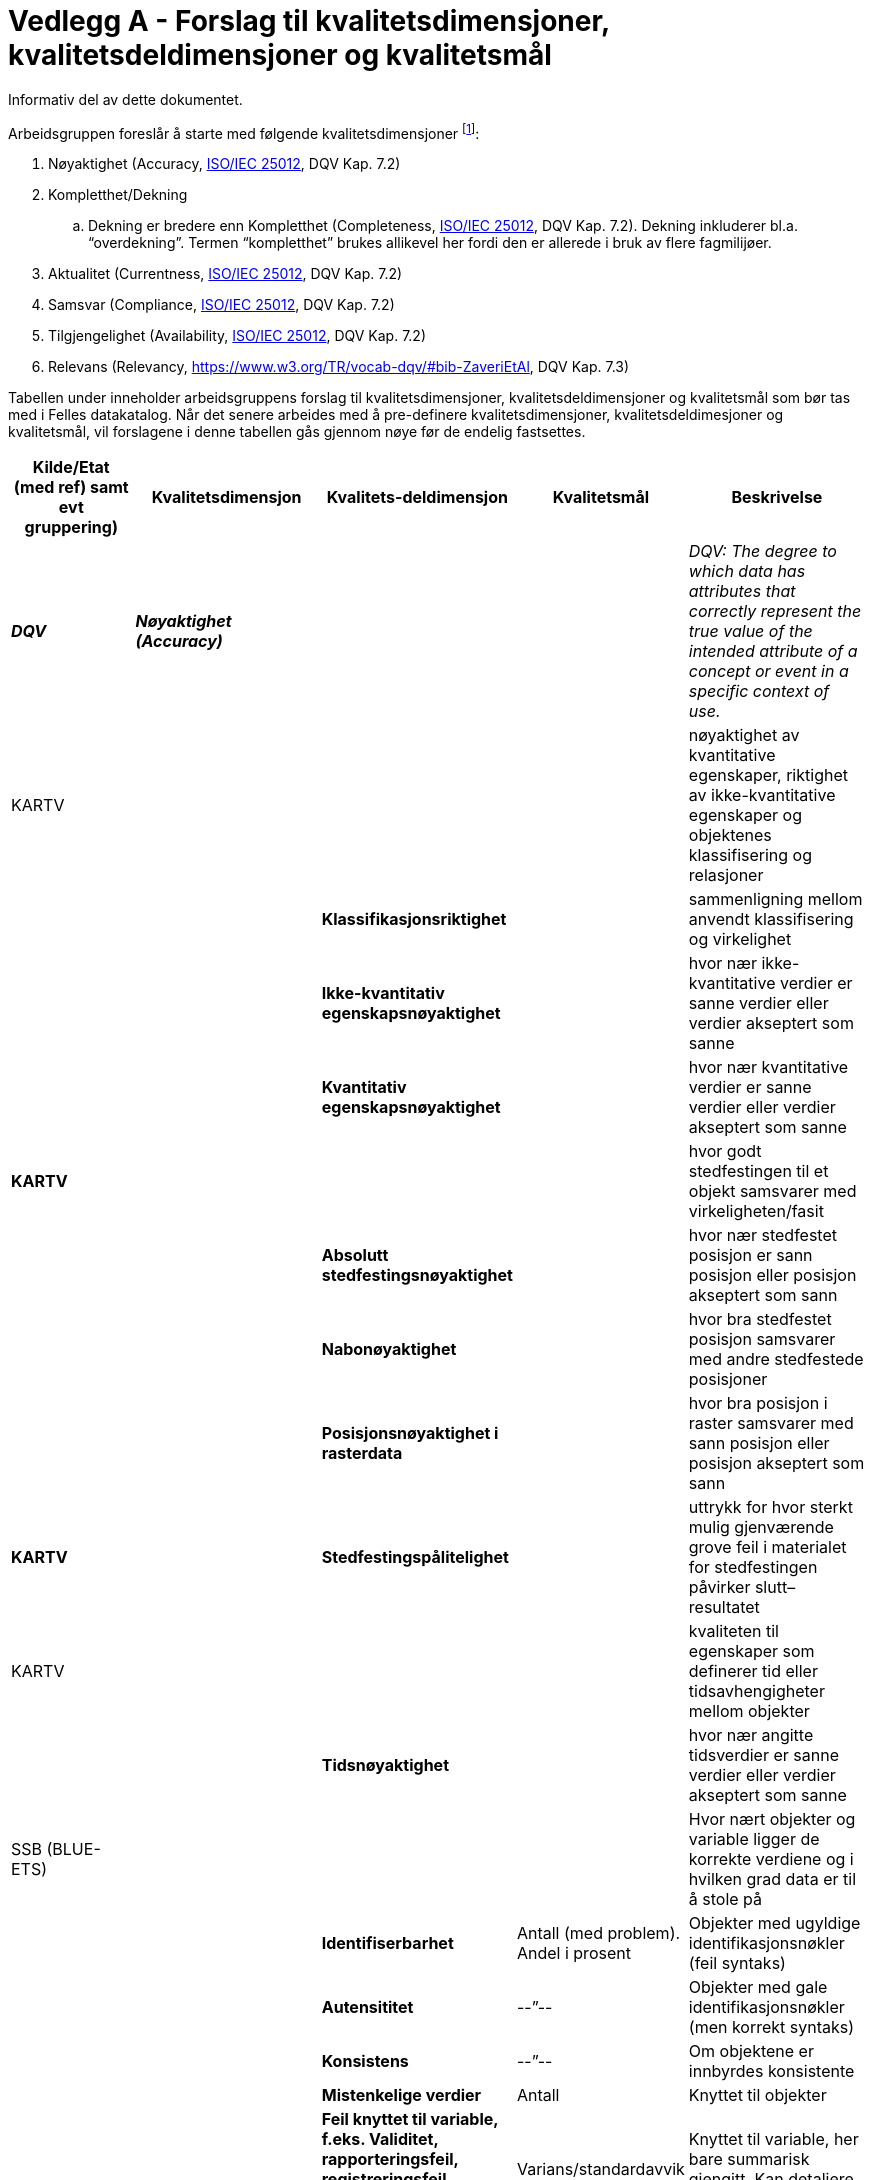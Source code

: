 = Vedlegg A - Forslag til kvalitetsdimensjoner, kvalitetsdeldimensjoner og kvalitetsmål [[dimensjonene,vedlegg med forslag til dimensjonene]]

Informativ del av dette dokumentet.

Arbeidsgruppen foreslår å starte med følgende kvalitetsdimensjoner footnote:[ Med noe ulik ordvalg, er dimensjonene også definert i Eurostats oppdaterte definisjonsdatabase http://ec.europa.eu/eurostat/ramon/index.cfm?TargetUrl=DSP_PUB_WELC[RAMON], som i stor grad er basert på SDMX som er referert til i https://joinup.ec.europa.eu/node/147940[StatDCAT-AP].]:

 . Nøyaktighet (Accuracy, http://iso25000.com/index.php/en/iso-25000-standards/iso-25012[ISO/IEC 25012], DQV Kap. 7.2)
 . Kompletthet/Dekning
 .. Dekning er bredere enn Kompletthet (Completeness, http://iso25000.com/index.php/en/iso-25000-standards/iso-25012[ISO/IEC 25012], DQV Kap. 7.2). Dekning inkluderer bl.a. “overdekning”. Termen “kompletthet” brukes allikevel her fordi den er allerede i bruk av flere fagmilijøer.
 . Aktualitet (Currentness, http://iso25000.com/index.php/en/iso-25000-standards/iso-25012[ISO/IEC 25012], DQV Kap. 7.2)
 . Samsvar (Compliance, http://iso25000.com/index.php/en/iso-25000-standards/iso-25012[ISO/IEC 25012], DQV Kap. 7.2)
 . Tilgjengelighet (Availability, http://iso25000.com/index.php/en/iso-25000-standards/iso-25012[ISO/IEC 25012], DQV Kap. 7.2)
 . Relevans (Relevancy, https://www.w3.org/TR/vocab-dqv/#bib-ZaveriEtAl[https://www.w3.org/TR/vocab-dqv/#bib-ZaveriEtAl], DQV Kap. 7.3)

Tabellen under inneholder arbeidsgruppens forslag til kvalitetsdimensjoner, kvalitetsdeldimensjoner og kvalitetsmål som bør tas med i Felles datakatalog. Når det senere arbeides med å pre-definere kvalitetsdimensjoner, kvalitetsdeldimesjoner og kvalitetsmål, vil forslagene i denne tabellen gås gjennom nøye før de endelig fastsettes.

|===
|*Kilde/Etat (med ref)  samt evt gruppering)*|*Kvalitetsdimensjon*|*Kvalitets-deldimensjon*|*Kvalitetsmål*|*Beskrivelse*

|*_DQV_*|*_Nøyaktighet (Accuracy)_*|||_DQV: The degree to which data has attributes that correctly represent the true value of the intended attribute of a concept or event in a specific context of use._
|KARTV| |||nøyaktighet av kvantitative egenskaper, riktighet av ikke-kvantitative egenskaper og objektenes klassifisering og relasjoner
|||*Klassifikasjonsriktighet*||sammenligning mellom anvendt klassifisering og virkelighet
|||*Ikke-kvantitativ egenskapsnøyaktighet*||hvor nær ikke-kvantitative verdier er sanne verdier eller verdier akseptert som sanne
|||*Kvantitativ egenskapsnøyaktighet*||hvor nær kvantitative verdier er sanne verdier eller verdier akseptert som sanne
|*KARTV*||||hvor godt stedfestingen til et objekt samsvarer med virkeligheten/fasit
|||*Absolutt stedfestingsnøyaktighet*||hvor nær stedfestet posisjon er sann posisjon eller posisjon akseptert som sann
|||*Nabonøyaktighet*||hvor bra stedfestet posisjon samsvarer med andre stedfestede posisjoner
|||*Posisjonsnøyaktighet i rasterdata*||hvor bra posisjon i raster samsvarer med sann posisjon eller posisjon akseptert som sann
|*KARTV*||*Stedfestingspålitelighet*||uttrykk for hvor sterkt mulig gjenværende grove feil i materialet for stedfestingen påvirker slutt–resultatet
|KARTV||||kvaliteten til egenskaper som definerer tid eller tidsavhengigheter mellom objekter
|||*Tidsnøyaktighet*||hvor nær angitte tidsverdier er sanne verdier eller verdier akseptert som sanne
|SSB (BLUE-ETS)||||Hvor nært objekter og variable ligger de korrekte verdiene og i hvilken grad data er til å stole på
|||*Identifiserbarhet*|Antall (med problem). Andel i prosent|Objekter med ugyldige identifikasjonsnøkler (feil syntaks)
|||*Autensititet*|--”--|Objekter med gale identifikasjonsnøkler (men korrekt syntaks)
|||*Konsistens*|--”--|Om objektene er innbyrdes konsistente
|||*Mistenkelige verdier*|Antall|Knyttet til objekter
|||*Feil knyttet til variable, f.eks. Validitet, rapporteringsfeil, registreringsfeil bearbeidingsfeil og mistenkelige verdier)*|Varians/standardavvik|Knyttet til variable, her bare summarisk gjengitt. Kan detaljere dette
|SSB (CoP)||||Hvor langt fra sann verdi ligger resultatet? Kan man stole på det?
|||*Utvalgsfeil*|Varians/standardavvik|Feil i statistikk grunnet at den eventuelt er basert på utvalg]
|||*Andre feil (dekning, frafall, målefeil, bearbeidingsfeil, modellfeil)*|Varians/standardavvik|En rekke feiltyper utgjør dimensjonene, her bare summarisk gjengitt
|*_DQV_*|*_Fullstendighet/Dekning_*|||_DQV completeness): The degree to which subject data associated with an entity has values for all expected attributes and related entity instances in a specific context of use._
|KARTV||||beskrivelse av hvilke enheter som er med i et datasett i forhold til de som burde vært med.
|||(*Manglende data*)||data som mangler i et datasett
|||(*Overskytende data*)||data som ikke skal være i et datasett
|SSB||||Angir om innholdet i datasettet er fullstendig i forhold til SSBs bruk, at det dekker akkurat det det skal dekke
|||*Underdekning*|Antall eller andel|Manglende enheter i datasettet
|||*Overdekning*|Antall eller andel|Forekomst av ikke-enheter i datasettet
|||*Selektivitet*|Tekst (forklar)|Datasettet inneholder bare deler av den statistiske populasjonen
|||*Dubletter*|Antall eller andel|Forekomst av dubletter (enheter som er registrert flere ganger)
|SSB (CoP)||Se Accuracy||Statistikk som ikke bygger på fullstendige data vil være unøyaktig og ikke til å stole på - Se ellers Accuracy
|*_DQV_*|*_Aktualitet (Currentness)_*|||_DQV: The degree to which data has attributes that are of the right age in a specific context of use._
|SSB (BLUE-ETS)||*Aktualitet*|Tid (dager eller uker)|Tid mellom slutten av kildens referansetidspunkt og SSB kan bruke data
|||*Punktlighet*|Andel som er punktlig. Prosent|Mulig forsinkelse mellom lovet og realisert tidspunkt når SSB kan få data
|||*Tidsdifferanse*|Tid (dager eller uker)|Tid fra slutten av kildens referansetid til  SSB konkluderer med at vi kan starte jobben med data, pga. etterslep i registeret, f.eks. sene flyttemeldinger
|||*Enheters dynamikk og variables stabilitet *(Dynamics of objects and stability of variables)|Tekst|Bla. endringer i koder mellom referansetidspunkt og SSBs bruk
|SSB (CoP)||*Aktualitet*|Tid (dager eller uker)|Tid fra slutten av statistikkens referanseperiode til den publiseres
|||*Punktlighet*|Andel som er punktlig. Prosent|Avvik fra publiseringstidspunkt som skal være varslet 3 måneder på forhånd
|*_DQV_*|*_Samsvar (Compliance)_*|||_DQV: The degree to which data has attributes that adhere to standards, conventions or regulations in force and similar rules relating to data quality in a specific context of use._
|KARTV||*ConformanceResult*||A conformance result is the outcome of comparing the value or set of values obtained from applying a
|SSB (BLUE-ETS)||||Måler hvorvidt kilden kan gi god statistikk kombinert med andre kilder
|||*Sammenlignbarhet av objekter* (Comparability and alignment of objects)||Dreier det seg om de samme objektene ved kobling av datasett?
|||*Koblingsvariabel *(Linking variable)||Eventuelle problemer med koblingsvariabel
|||*Sammenlignbarhet av variable* (Comparability of variables)||Er variablene definert eller gruppert på samme måte?
|SSB (CoP)||*Sammenheng*|Tekst, blant annet om bruk av standard grupperinger|Henger statistikken sammen med annen statistikk på samme eller tilgrensende områder? Brukes f.eks. Samme begreper/definisjoner, grupperinger og andre internasjonale eller nasjonale standarder?
|||*Sammenlignbarhet*|Tekst|Kan resultatene sammenlignes over tid og sted/geografi?
|*_DQV_*|*_Tilgjengelighet (Availability)_*|||_DQV: The degree to which data has attributes that enable it to be retrieved by authorized users and/or applications in a specific context of use._
|SSB (BLUE-ETS)||||Teknisk brukbarhet av datasettet og data i settet
|||Lesbarhet|Tekst|Om filen kan leses (ikke problemer med formater, ødelagt fil, uvanlig karaktersett, umulig å dekode)
|||Samsvar i fildeklarasjon|Andel?|Manglende metadata, avvik fra beskrivelse
|||Konverterbarhet|Tekst|Feil som umuliggjør konvertering til de formater SSB bruker
|SSB (CoP)||||Om statistikken er lett tilgjengelig og forklart for brukerne
|||Tilgjengelighet|Tekst|Lett tilgjengelig og godt presentert statistikk: Hvor finnes den, henvisninger, bla. Til Statistikkbank. Eksempel på god tilgjengelighet: API
|||Klarhet|Tekst|Dokumentasjon og metadata, eks. “Om statistikken”  og annen dokumentasjon
|*_DQV_*|*_Relevans (Relevancy)_*|||_DQV: Relevancy refers to the provision of information which is in accordance with the task at hand and important to the users’ query._
|KARTV||||det som ikke er dekket av øvrige kategorier og aggregert kvalitet basert på flere kvalitetselementer
|||*Egnethet*||det som ikke er dekket av øvrige kategorier og aggregert kvalitet basert på flere kvalitetselementer
|||*AggregertKvalitet*||Summering av kvalitet fra andre kvalitetselementer.
|KARTV||||provenance, source(s) and production process(es) used in producing a resource
|||*Lineage*||Beskrivelse av hvordan produktet er fremkommet, og beskriver kilde(r) og ulike skritt i produksjonsprosessen.
|KARTV||*Målestokksfaktor* Denominator||Målestokksfaktor
|KARTV||*Bruk*||brief description of the resource and/or resource series usage.
|SSB (CoP)||*Relevans*|_Treff på websider_|Er statistikken relevant for brukeren? Også omtale av brukerundersøkelser og rutiner for brukerkontakt
|===
